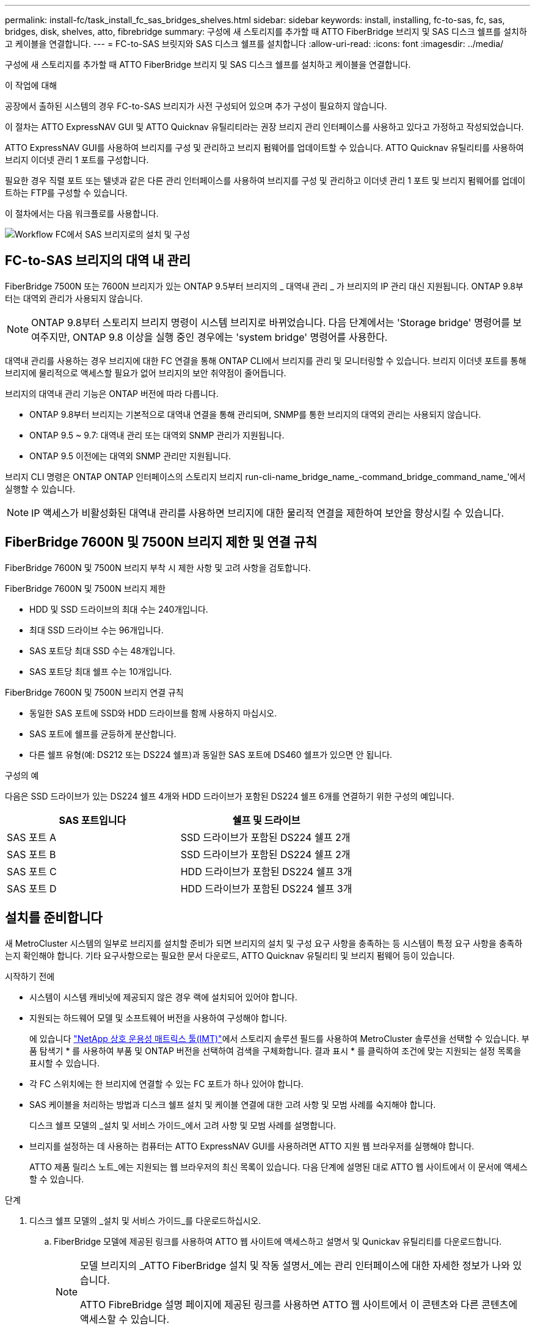 ---
permalink: install-fc/task_install_fc_sas_bridges_shelves.html 
sidebar: sidebar 
keywords: install, installing, fc-to-sas, fc, sas, bridges, disk, shelves, atto, fibrebridge 
summary: 구성에 새 스토리지를 추가할 때 ATTO FiberBridge 브리지 및 SAS 디스크 쉘프를 설치하고 케이블을 연결합니다. 
---
= FC-to-SAS 브릿지와 SAS 디스크 쉘프를 설치합니다
:allow-uri-read: 
:icons: font
:imagesdir: ../media/


[role="lead"]
구성에 새 스토리지를 추가할 때 ATTO FiberBridge 브리지 및 SAS 디스크 쉘프를 설치하고 케이블을 연결합니다.

.이 작업에 대해
공장에서 출하된 시스템의 경우 FC-to-SAS 브리지가 사전 구성되어 있으며 추가 구성이 필요하지 않습니다.

이 절차는 ATTO ExpressNAV GUI 및 ATTO Quicknav 유틸리티라는 권장 브리지 관리 인터페이스를 사용하고 있다고 가정하고 작성되었습니다.

ATTO ExpressNAV GUI를 사용하여 브리지를 구성 및 관리하고 브리지 펌웨어를 업데이트할 수 있습니다. ATTO Quicknav 유틸리티를 사용하여 브리지 이더넷 관리 1 포트를 구성합니다.

필요한 경우 직렬 포트 또는 텔넷과 같은 다른 관리 인터페이스를 사용하여 브리지를 구성 및 관리하고 이더넷 관리 1 포트 및 브리지 펌웨어를 업데이트하는 FTP를 구성할 수 있습니다.

이 절차에서는 다음 워크플로를 사용합니다.

image::../media/workflow_bridge_installation_and_configuration.gif[Workflow FC에서 SAS 브리지로의 설치 및 구성]



== FC-to-SAS 브리지의 대역 내 관리

FiberBridge 7500N 또는 7600N 브리지가 있는 ONTAP 9.5부터 브리지의 _ 대역내 관리 _ 가 브리지의 IP 관리 대신 지원됩니다. ONTAP 9.8부터는 대역외 관리가 사용되지 않습니다.


NOTE: ONTAP 9.8부터 스토리지 브리지 명령이 시스템 브리지로 바뀌었습니다. 다음 단계에서는 'Storage bridge' 명령어를 보여주지만, ONTAP 9.8 이상을 실행 중인 경우에는 'system bridge' 명령어를 사용한다.

대역내 관리를 사용하는 경우 브리지에 대한 FC 연결을 통해 ONTAP CLI에서 브리지를 관리 및 모니터링할 수 있습니다. 브리지 이더넷 포트를 통해 브리지에 물리적으로 액세스할 필요가 없어 브리지의 보안 취약점이 줄어듭니다.

브리지의 대역내 관리 기능은 ONTAP 버전에 따라 다릅니다.

* ONTAP 9.8부터 브리지는 기본적으로 대역내 연결을 통해 관리되며, SNMP를 통한 브리지의 대역외 관리는 사용되지 않습니다.
* ONTAP 9.5 ~ 9.7: 대역내 관리 또는 대역외 SNMP 관리가 지원됩니다.
* ONTAP 9.5 이전에는 대역외 SNMP 관리만 지원됩니다.


브리지 CLI 명령은 ONTAP ONTAP 인터페이스의 스토리지 브리지 run-cli-name_bridge_name_-command_bridge_command_name_'에서 실행할 수 있습니다.


NOTE: IP 액세스가 비활성화된 대역내 관리를 사용하면 브리지에 대한 물리적 연결을 제한하여 보안을 향상시킬 수 있습니다.



== FiberBridge 7600N 및 7500N 브리지 제한 및 연결 규칙

FiberBridge 7600N 및 7500N 브리지 부착 시 제한 사항 및 고려 사항을 검토합니다.

.FiberBridge 7600N 및 7500N 브리지 제한
* HDD 및 SSD 드라이브의 최대 수는 240개입니다.
* 최대 SSD 드라이브 수는 96개입니다.
* SAS 포트당 최대 SSD 수는 48개입니다.
* SAS 포트당 최대 쉘프 수는 10개입니다.


.FiberBridge 7600N 및 7500N 브리지 연결 규칙
* 동일한 SAS 포트에 SSD와 HDD 드라이브를 함께 사용하지 마십시오.
* SAS 포트에 쉘프를 균등하게 분산합니다.
* 다른 쉘프 유형(예: DS212 또는 DS224 쉘프)과 동일한 SAS 포트에 DS460 쉘프가 있으면 안 됩니다.


.구성의 예
다음은 SSD 드라이브가 있는 DS224 쉘프 4개와 HDD 드라이브가 포함된 DS224 쉘프 6개를 연결하기 위한 구성의 예입니다.

[cols="2*"]
|===
| SAS 포트입니다 | 쉘프 및 드라이브 


| SAS 포트 A | SSD 드라이브가 포함된 DS224 쉘프 2개 


| SAS 포트 B | SSD 드라이브가 포함된 DS224 쉘프 2개 


| SAS 포트 C | HDD 드라이브가 포함된 DS224 쉘프 3개 


| SAS 포트 D | HDD 드라이브가 포함된 DS224 쉘프 3개 
|===


== 설치를 준비합니다

새 MetroCluster 시스템의 일부로 브리지를 설치할 준비가 되면 브리지의 설치 및 구성 요구 사항을 충족하는 등 시스템이 특정 요구 사항을 충족하는지 확인해야 합니다. 기타 요구사항으로는 필요한 문서 다운로드, ATTO Quicknav 유틸리티 및 브리지 펌웨어 등이 있습니다.

.시작하기 전에
* 시스템이 시스템 캐비닛에 제공되지 않은 경우 랙에 설치되어 있어야 합니다.
* 지원되는 하드웨어 모델 및 소프트웨어 버전을 사용하여 구성해야 합니다.
+
에 있습니다 https://mysupport.netapp.com/matrix["NetApp 상호 운용성 매트릭스 툴(IMT)"]에서 스토리지 솔루션 필드를 사용하여 MetroCluster 솔루션을 선택할 수 있습니다. 부품 탐색기 * 를 사용하여 부품 및 ONTAP 버전을 선택하여 검색을 구체화합니다. 결과 표시 * 를 클릭하여 조건에 맞는 지원되는 설정 목록을 표시할 수 있습니다.

* 각 FC 스위치에는 한 브리지에 연결할 수 있는 FC 포트가 하나 있어야 합니다.
* SAS 케이블을 처리하는 방법과 디스크 쉘프 설치 및 케이블 연결에 대한 고려 사항 및 모범 사례를 숙지해야 합니다.
+
디스크 쉘프 모델의 _설치 및 서비스 가이드_에서 고려 사항 및 모범 사례를 설명합니다.

* 브리지를 설정하는 데 사용하는 컴퓨터는 ATTO ExpressNAV GUI를 사용하려면 ATTO 지원 웹 브라우저를 실행해야 합니다.
+
ATTO 제품 릴리스 노트_에는 지원되는 웹 브라우저의 최신 목록이 있습니다. 다음 단계에 설명된 대로 ATTO 웹 사이트에서 이 문서에 액세스할 수 있습니다.



.단계
. 디스크 쉘프 모델의 _설치 및 서비스 가이드_를 다운로드하십시오.
+
.. FiberBridge 모델에 제공된 링크를 사용하여 ATTO 웹 사이트에 액세스하고 설명서 및 Qunickav 유틸리티를 다운로드합니다.
+
[NOTE]
====
모델 브리지의 _ATTO FiberBridge 설치 및 작동 설명서_에는 관리 인터페이스에 대한 자세한 정보가 나와 있습니다.

ATTO FibreBridge 설명 페이지에 제공된 링크를 사용하면 ATTO 웹 사이트에서 이 콘텐츠와 다른 콘텐츠에 액세스할 수 있습니다.

====


. 권장되는 브리지 관리 인터페이스, ATTO ExpressNAV GUI 및 ATTO Qunav 유틸리티를 사용하는 데 필요한 하드웨어 및 정보를 수집합니다.
+
.. 기본 사용자 이름과 암호가 아닌 사용자 이름 및 암호를 확인합니다(브리지 액세스용).
+
기본 사용자 이름과 암호를 변경해야 합니다.

.. 브리지의 IP 관리를 구성하는 경우 브리지와 함께 제공되는 차폐 이더넷 케이블이 필요합니다(브리지 이더넷 관리 1 포트에서 네트워크로 연결).
.. 브리지의 IP 관리를 구성하려면 각 브리지의 이더넷 관리 1 포트에 대한 IP 주소, 서브넷 마스크 및 게이트웨이 정보가 필요합니다.
.. 설정에 사용 중인 컴퓨터에서 VPN 클라이언트를 비활성화합니다.
+
활성 VPN 클라이언트는 브리지에 대한 Quicknav 스캔을 실패하게 합니다.







== FC-to-SAS 브리지 및 SAS 쉘프를 설치합니다

시스템이 ""설치 준비""의 모든 요구 사항을 충족하는지 확인한 후 새 시스템을 설치할 수 있습니다.

.이 작업에 대해
* 두 사이트의 디스크 및 쉘프 구성은 동일해야 합니다.
+
미러링되지 않은 애그리게이트를 사용하는 경우, 각 사이트의 디스크 및 쉘프 구성이 다를 수 있습니다.

+

NOTE: 재해 복구 그룹의 모든 디스크는 미러링된 Aggregate 또는 미러링되지 않은 Aggregate에 사용되는 디스크에 관계없이 동일한 유형의 연결을 사용해야 하며 재해 복구 그룹 내의 모든 노드에 표시되어야 합니다.

* 파이버 브리지 브리지에도 50미크론 다중 모드 광섬유 케이블을 사용한 디스크 선반, FC 스위치 및 백업 테이프 장치의 최대 거리에 대한 시스템 연결 요구 사항이 적용됩니다.
+
https://hwu.netapp.com["NetApp Hardware Universe를 참조하십시오"^]



[NOTE]
====
다음 선반과 FiberBridge 7500N 또는 7600N 브리지의 추가 케이블 연결 없이 대역내 ACP가 지원됩니다.

* ONTAP 9.2 이상을 사용하는 7500N 또는 7600N 브리지 뒤의 IOM12(DS460C)
* IOM12(DS212C 및 DS224C)가 ONTAP 9.1 이상을 사용하는 7500N 또는 7600N 브리지에 있습니다


====

NOTE: MetroCluster 구성의 SAS 쉘프는 ACP 케이블 연결을 지원하지 않습니다.



=== 필요한 경우 FiberBridge 7600N 브리지에서 IP 포트 액세스를 활성화합니다

9.5 이전 버전의 ONTAP를 사용 중이거나 텔넷 또는 기타 IP 포트 프로토콜 및 서비스(FTP, ExpressNAV, ICMP 또는 Quicknav)를 사용하여 FiberBridge 7600N 브리지에 대한 대역외 액세스를 사용하려는 경우 콘솔 포트를 통해 액세스 서비스를 활성화할 수 있습니다.

.이 작업에 대해
ATTO FiberBridge 7500N 브리지와 달리 FiberBridge 7600N 브리지는 모든 IP 포트 프로토콜 및 서비스가 비활성화된 상태로 출하됩니다.

ONTAP 9.5부터 브리지의 _ 대역 내 관리 _ 가 지원됩니다. 즉, 브리지에 대한 FC 연결을 통해 ONTAP CLI에서 브리지를 구성 및 모니터링할 수 있습니다. 브리지 이더넷 포트를 통해 브리지에 물리적으로 액세스할 필요는 없으며 브리지 사용자 인터페이스는 필요하지 않습니다.

ONTAP 9.8부터 브리지의 _ 대역내 관리 _ 가 기본적으로 지원되며 대역외 SNMP 관리는 사용되지 않습니다.

이 작업은 브리지 관리를 위해 대역내 관리를 사용하지 않는 경우 * 필요합니다. 이 경우 이더넷 관리 포트를 통해 브리지를 구성해야 합니다.

.단계
. 직렬 케이블을 FiberBridge 7600N 브리지의 직렬 포트에 연결하여 브리지 콘솔 인터페이스에 액세스합니다.
. 콘솔을 사용하여 액세스 서비스를 활성화한 다음 구성을 저장합니다.
+
"이것도 안 됐습니다.

+
'구구성'을 선택합니다

+
이 'show closeport none' 명령어는 브리지의 모든 접속 서비스를 가능하게 한다.

. 필요한 경우 'show closeport' 명령을 실행하여 필요한 모든 서비스가 비활성화될 때까지 명령을 반복하여 서비스를 비활성화합니다.
+
--
'Set closeport_service_'를 선택합니다

세트 closeport 명령은 한 번에 하나의 서비스를 비활성화합니다.

매개변수 '_service_'을(를) 다음 중 하나로 지정할 수 있습니다.

** 고속도로
** FTP
** ICMP
** 두께
** SNMP를 선택합니다
** 텔넷


'Get closeport' 명령어를 이용하여 특정 프로토콜이 활성화 또는 비활성화되었는지 확인할 수 있다.

--
. SNMP를 사용하는 경우 다음 명령을 실행해야 합니다.
+
'SNMP 설정 사용'을 선택합니다

+
SNMP는 별도의 enable 명령을 필요로 하는 유일한 프로토콜입니다.

. 구성을 저장합니다.
+
'구구성'을 선택합니다





=== FC-to-SAS 브리지를 구성합니다

FC-to-SAS 브릿지의 모델을 케이블로 연결하기 전에 FiberBridge 소프트웨어에서 설정을 구성해야 합니다.

.시작하기 전에
브리지 대역 내 관리를 사용할지 여부를 결정해야 합니다.


NOTE: ONTAP 9.8부터 스토리지 브리지 명령이 시스템 브리지로 바뀌었습니다. 다음 단계에서는 'Storage bridge' 명령어를 보여주지만, ONTAP 9.8 이상을 실행 중인 경우에는 'system bridge' 명령어를 사용한다.

.이 작업에 대해
IP 관리 대신 브리지의 대역 내 관리를 사용하는 경우 관련 단계에 설명된 대로 이더넷 포트 및 IP 설정 구성 단계를 건너뛸 수 있습니다.

.단계
. 포트 속도를 115000 bauds로 설정하여 ATTO FiberBridge에서 직렬 콘솔 포트를 구성합니다.
+
[listing]
----
get serialportbaudrate
SerialPortBaudRate = 115200

Ready.

set serialportbaudrate 115200

Ready. *
saveconfiguration
Restart is necessary....
Do you wish to restart (y/n) ? y
----
. 대역내 관리를 위해 구성하는 경우 FiberBridge RS-232 직렬 포트의 케이블을 PC의 직렬(COM) 포트에 연결합니다.
+
직렬 연결은 초기 구성에 사용된 다음 ONTAP 및 FC 포트를 통한 대역내 관리를 사용하여 브리지를 모니터링 및 관리할 수 있습니다.

. IP 관리를 구성하는 경우 이더넷 케이블을 사용하여 각 브리지의 이더넷 관리 1 포트를 네트워크에 연결합니다.
+
ONTAP 9.5 이상을 실행하는 시스템에서 대역내 관리를 사용하여 이더넷 포트가 아닌 FC 포트를 통해 브리지에 액세스할 수 있습니다. ONTAP 9.8부터는 대역내 관리만 지원되며 SNMP 관리는 사용되지 않습니다.

+
이더넷 관리 1 포트를 사용하면 브리지 펌웨어(ATTO ExpressNAV 또는 FTP 관리 인터페이스 사용)를 빠르게 다운로드하고 코어 파일을 검색하고 로그를 추출할 수 있습니다.

. IP 관리를 위해 구성하는 경우 브리지 모델에 대한 _ATTO FiberBridge 설치 및 작동 설명서_의 2.0절에 나와 있는 절차에 따라 각 브리지에 대해 이더넷 관리 1 포트를 구성합니다.
+
ONTAP 9.5 이상을 실행하는 시스템에서 대역내 관리를 사용하여 이더넷 포트가 아닌 FC 포트를 통해 브리지에 액세스할 수 있습니다. ONTAP 9.8부터는 대역내 관리만 지원되며 SNMP 관리는 사용되지 않습니다.

+
Quicknav를 실행하여 이더넷 관리 포트를 구성하는 경우 이더넷 케이블로 연결된 이더넷 관리 포트만 구성됩니다. 예를 들어, 이더넷 관리 2 포트도 구성하려면 이더넷 케이블을 포트 2에 연결하고 Quicknav를 실행해야 합니다.

. 브리지를 구성합니다.
+
지정한 사용자 이름과 암호를 기록해 두어야 합니다.

+

NOTE: ATTO FiberBridge 7600N 또는 7500N에서 시간 동기화를 구성하지 마십시오. ONTAP에서 브리지가 검색된 후 ATTO FiberBridge 7600N 또는 7500N에 대한 시간 동기화가 클러스터 시간으로 설정됩니다. 또한 하루에 한 번 주기적으로 동기화됩니다. 사용된 표준 시간대는 GMT로 변경할 수 없습니다.

+
.. IP 관리를 구성하는 경우 브리지의 IP 설정을 구성합니다.
+
ONTAP 9.5 이상을 실행하는 시스템에서 대역내 관리를 사용하여 이더넷 포트가 아닌 FC 포트를 통해 브리지에 액세스할 수 있습니다. ONTAP 9.8부터는 대역내 관리만 지원되며 SNMP 관리는 사용되지 않습니다.

+
Qunav 유틸리티 없이 IP 주소를 설정하려면 FiberBridge에 대한 직렬 연결이 있어야 합니다.

+
CLI를 사용하는 경우 다음 명령을 실행해야 합니다.

+
세트 ipaddress mp1 ip-address

+
세트 ipsubnetmask mp1 subnet-mask

+
Set ipgateway mp1 x.x.x.x"입니다

+
세트 ipdhcp mp1이 비활성화되었습니다

+
세트 에테더넷스피드 mp1 1000

.. 브리지 이름을 구성합니다.
+
--
브리지는 MetroCluster 구성 내에서 각각 고유한 이름을 가져야 합니다.

각 사이트의 스택 그룹 하나에 대한 브리지 이름 예:

*** Bridge_A_1a
*** Bridge_a_1b
*** Bridge_B_1a
*** Bridge_B_1b


CLI를 사용하는 경우 다음 명령을 실행해야 합니다.

'Set bridgename_bridge_name _'

--
.. ONTAP 9.4 이하를 실행하는 경우 브리지에서 SNMP를 활성화합니다.
+
'SNMP 설정 사용'을 선택합니다

+
ONTAP 9.5 이상을 실행하는 시스템에서 대역내 관리를 사용하여 이더넷 포트가 아닌 FC 포트를 통해 브리지에 액세스할 수 있습니다. ONTAP 9.8부터는 대역내 관리만 지원되며 SNMP 관리는 사용되지 않습니다.



. 브리지 FC 포트를 구성합니다.
+
.. 브리지 FC 포트의 데이터 속도/속도를 구성합니다.
+
--
지원되는 FC 데이터 속도는 모델 브리지에 따라 다릅니다.

*** FiberBridge 7600N 브리지는 최대 32, 16 또는 8Gbps를 지원합니다.
*** FiberBridge 7500N 브리지는 최대 16, 8 또는 4Gbps를 지원합니다.



NOTE: 선택한 FCDataRate 속도는 브리지 포트가 연결되는 컨트롤러 모듈의 브리지 및 FC 포트에서 지원하는 최대 속도로 제한됩니다. 케이블 연결 거리가 SFP 및 기타 하드웨어의 제한을 초과해서는 안 됩니다.

CLI를 사용하는 경우 다음 명령을 실행해야 합니다.

`set FCDataRate <port-number> <port-speed>`

--
.. FiberBridge 7500N 브리지를 구성하는 경우 포트가 "PTP"에 사용하는 연결 모드를 구성합니다.
+

NOTE: FiberBridge 7600N 브리지를 구성할 때는 FCConnMode 설정이 필요하지 않습니다.

+
CLI를 사용하는 경우 다음 명령을 실행해야 합니다.

+
`set FCConnMode <port-number> ptp`

.. FiberBridge 7600N 또는 7500N 브리지를 구성하는 경우 FC2 포트를 구성하거나 비활성화해야 합니다.
+
*** 두 번째 포트를 사용하는 경우 FC2 포트에 대해 이전 하위 단계를 반복해야 합니다.
*** 두 번째 포트를 사용하지 않는 경우 포트를 비활성화해야 합니다.
+
`FCPortDisable <port-number>`

+
다음 예는 FC 포트 2의 비활성화 상태를 보여줍니다.

+
[listing]
----
FCPortDisable 2

Fibre Channel Port 2 has been disabled.

----


.. FiberBridge 7600N 또는 7500N 브리지를 구성하는 경우 사용하지 않는 SAS 포트를 비활성화합니다.
+
--
'SASPortDisable_SAS-PORT_'를 선택합니다


NOTE: SAS 포트 A~D는 기본적으로 활성화되어 있습니다. 사용하지 않는 SAS 포트는 비활성화해야 합니다.

SAS 포트 A만 사용하는 경우 SAS 포트 B, C 및 D를 비활성화해야 합니다. 다음 예는 SAS 포트 B의 비활성화를 보여줍니다 마찬가지로 SAS 포트 C와 D를 비활성화해야 합니다.

[listing]
----
SASPortDisable b

SAS Port B has been disabled.
----
--


. 브리지에 대한 액세스를 보호하고 브리지의 구성을 저장합니다. 시스템이 실행 중인 ONTAP 버전에 따라 아래에서 옵션을 선택합니다.
+
[cols="1,3"]
|===


| ONTAP 버전입니다 | 단계 


 a| 
* ONTAP 9.5 이상 *
 a| 
.. 브리지 상태 보기:
+
'스토리지 브리지 쇼'

+
출력에는 고정되지 않은 브리지가 표시됩니다.

.. 브리지 보안:
+
'괴한다리'





 a| 
* ONTAP 9.4 이하 *
 a| 
.. 브리지 상태 보기:
+
'스토리지 브리지 쇼'

+
출력에는 고정되지 않은 브리지가 표시됩니다.

.. 비보안 브리지 포트의 상태를 확인합니다.
+
'정보'

+
출력에는 이더넷 포트 MP1 및 MP2의 상태가 표시됩니다.

.. 이더넷 포트 MP1이 활성화된 경우 다음을 실행합니다.
+
'Eet EthernetPort mp1 disabled'

+
이더넷 포트 MP2도 활성화된 경우 포트 MP2에 대해 이전 하위 단계를 반복합니다.

.. 브리지의 구성을 저장합니다.
+
다음 명령을 실행해야 합니다.

+
'SaveConfiguration

+
펌웨어 재시작

+
브리지를 재시작하라는 메시지가 나타납니다.



|===
. MetroCluster 구성을 완료한 후 'flashimages' 명령을 사용하여 FiberBridge 펌웨어 버전을 확인하고 브리지가 지원되는 최신 버전을 사용하지 않는 경우 구성의 모든 브리지에서 펌웨어를 업데이트합니다.
+
link:../maintain/index.html["MetroCluster 부품 유지 관리"]





=== IOM12 모듈을 사용하여 디스크 쉘프와 FibreBridge 7600N 또는 7500N 브리지를 케이블로 연결합니다

브리지를 구성한 후 새 시스템의 케이블 연결을 시작할 수 있습니다.

.이 작업에 대해
디스크 쉘프의 경우 당김 탭을 아래로 향하게 하여(커넥터 아래쪽에 있음) SAS 케이블 커넥터를 삽입합니다.

.단계
. 각 스택의 디스크 쉘프를 데이지 체인 방식으로 연결:
+
.. 스택의 논리적 첫 번째 쉘프부터 시작하여 스택의 각 IOM A가 연결될 때까지 IOM A 포트 3을 다음 쉘프의 IOM A 포트 1에 연결합니다.
.. IOM B에 대해 이전 하위 단계를 반복합니다
.. 각 스택에 대해 이전 하위 단계를 반복합니다.


+
디스크 쉘프 모델의 _설치 및 서비스 가이드_에서 디스크 쉘프 데이지 체인 방식으로 연결되는 방법에 대한 자세한 정보를 얻을 수 있습니다.

. 디스크 쉘프의 전원을 켠 다음 쉘프 ID를 설정합니다.
+
** 각 디스크 쉘프의 전원을 껐다가 다시 켜야 합니다.
** 쉘프 ID는 각 MetroCluster DR 그룹(두 사이트 포함)의 각 SAS 디스크 쉘프에 대해 고유해야 합니다.


. 디스크 쉘프를 FiberBridge 브리지에 연결합니다.
+
.. 디스크 쉘프 첫 번째 스택의 경우, 첫 번째 쉘프의 케이블 IOM A를 FiberBridge A의 SAS 포트 A에, 마지막 쉘프의 케이블 IOM B를 FiberBridge B의 SAS 포트 A에 연결합니다
.. 추가 쉘프 스택의 경우 FiberBridge 브리지에서 사용 가능한 다음 SAS 포트를 사용하여 이전 단계를 반복하고, 두 번째 스택의 경우 포트 B, 세 번째 스택의 경우 포트 C, 네 번째 스택의 경우 포트 D를 사용합니다.
.. 케이블링 중에 IOM12 모듈 기반 스택을 별도의 SAS 포트에 연결되어 있는 한 동일한 브리지에 연결합니다.
+
--

NOTE: 각 스택은 IOM의 다양한 모델을 사용할 수 있지만 스택 내의 모든 디스크 쉘프는 동일한 모델을 사용해야 합니다.

다음 그림에서는 FiberBridge 7600N 또는 7500N 브리지 쌍에 연결된 디스크 쉘프를 보여 줍니다.

image::../media/mcc_cabling_bridge_and_sas3_stack_with_7500n_and_multiple_stacks.gif[여러 SAS3 스택이 있는 FibreBridge를 위한 MetroCluster 케이블링]

--






=== 브리지 FC 포트의 연결 및 케이블 연결을 확인합니다

각 브리지가 모든 디스크 드라이브를 감지할 수 있는지 확인한 다음 각 브리지를 로컬 FC 스위치에 케이블로 연결해야 합니다.

.단계
. [[step1_bridge] 각 브리지가 연결된 모든 디스크 드라이브와 디스크 쉘프를 검색할 수 있는지 확인합니다.
+
[cols="1,3"]
|===


| 를 사용하는 경우... | 그러면... 


 a| 
ATTO ExpressNAV GUI
 a| 
.. 지원되는 웹 브라우저의 브라우저 상자에 브리지의 IP 주소를 입력합니다.
+
링크가 있는 IP 주소를 입력한 브리지의 ATTO FiberBridge 홈페이지로 이동합니다.

.. 링크를 클릭한 다음 브리지를 구성할 때 지정한 사용자 이름과 암호를 입력합니다.
+
브리지의 ATTO FiberBridge 상태 페이지가 나타나고 왼쪽 메뉴가 나타납니다.

.. 고급 * 을 클릭합니다.
.. sastargaTS 명령을 사용하여 연결된 장치를 확인한 다음 * 제출 * 을 클릭합니다.




 a| 
직렬 포트 연결
 a| 
연결된 장치 보기:

'아스타우다스다'

|===
+
출력에는 브리지가 연결된 장치(디스크 및 디스크 쉘프)가 표시됩니다. 출력 줄은 순차적으로 번호가 매겨지며, 이를 통해 장치의 수를 빠르게 계산할 수 있습니다. 예를 들어, 다음 출력에서는 10개의 디스크가 연결되어 있음을 보여 줍니다.

+
[listing]
----
Tgt VendorID ProductID        Type        SerialNumber
  0 NETAPP   X410_S15K6288A15 DISK        3QP1CLE300009940UHJV
  1 NETAPP   X410_S15K6288A15 DISK        3QP1ELF600009940V1BV
  2 NETAPP   X410_S15K6288A15 DISK        3QP1G3EW00009940U2M0
  3 NETAPP   X410_S15K6288A15 DISK        3QP1EWMP00009940U1X5
  4 NETAPP   X410_S15K6288A15 DISK        3QP1FZLE00009940G8YU
  5 NETAPP   X410_S15K6288A15 DISK        3QP1FZLF00009940TZKZ
  6 NETAPP   X410_S15K6288A15 DISK        3QP1CEB400009939MGXL
  7 NETAPP   X410_S15K6288A15 DISK        3QP1G7A900009939FNTT
  8 NETAPP   X410_S15K6288A15 DISK        3QP1FY0T00009940G8PA
  9 NETAPP   X410_S15K6288A15 DISK        3QP1FXW600009940VERQ
----
+

NOTE: 출력 시작 부분에 ""응답 잘림"" 텍스트가 나타나면 텔넷을 사용하여 브리지에 연결하고 같은 명령을 입력하여 모든 출력을 볼 수 있습니다.

. 명령 출력에 브리지가 연결될 스택의 모든 디스크 및 디스크 쉘프에 연결되어 있는지 확인합니다.
+
[cols="1,3"]
|===


| 출력이 다음과 같은 경우... | 그러면... 


 a| 
정답입니다
 a| 
반복합니다 <<step1_bridge,1단계>> 각 나머지 브리지에 대해.



 a| 
정답이 아닙니다
 a| 
.. 케이블을 반복하여 SAS 케이블이 느슨한지 확인하거나 SAS 케이블을 수정합니다.
+
<<IOM12 모듈을 사용하여 디스크 쉘프와 FibreBridge 7600N 또는 7500N 브리지를 케이블로 연결합니다>>

.. 반복합니다 <<step1_bridge,1단계>>.


|===
. 구성 및 스위치 모델, FC-to-SAS 브리지 모델을 위해 표의 케이블을 사용하여 각 브리지를 로컬 FC 스위치에 연결합니다.
+

IMPORTANT: FiberBridge 7500N 브리지의 두 번째 FC 포트 연결은 조닝이 완료될 때까지 케이블로 연결해서는 안 됩니다.

+
사용 중인 ONTAP 버전에 대한 포트 할당을 참조하십시오.

. 파트너 사이트의 브리지에서 이전 단계를 반복합니다.


.관련 정보
FC 스위치에 케이블을 연결할 때 지정된 포트 할당을 사용하고 있는지 확인해야 합니다.

link:concept_port_assignments_for_fc_switches_when_using_ontap_9_1_and_later.html["FC 스위치에 대한 포트 할당"]



== FiberBridge 브리지를 고정하거나 고정하지 않습니다

ONTAP 9.5부터 브리지에서 안전하지 않을 수 있는 이더넷 프로토콜을 쉽게 비활성화하여 브리지를 보호할 수 있습니다. 이렇게 하면 브리지의 이더넷 포트가 비활성화됩니다. 이더넷 액세스를 다시 설정할 수도 있습니다.

.이 작업에 대해
* 브리지의 보안을 설정하면 브리지에서 텔넷 및 기타 IP 포트 프로토콜과 서비스(FTP, ExpressNAV, ICMP 또는 Quicknav)가 비활성화됩니다.
* 이 절차에서는 ONTAP 9.5부터 사용할 수 있는 ONTAP 프롬프트를 사용하여 대역외 관리를 사용합니다.
+
대역외 관리를 사용하지 않는 경우 브리지 CLI에서 명령을 실행할 수 있습니다.

* "unsecurebridge" 명령을 사용하여 이더넷 포트를 다시 활성화할 수 있습니다.
* ONTAP 9.7 및 이전 버전에서는 ATTO FiberBridge에서 'ecurebridge' 명령을 실행하면 파트너 클러스터의 브리지 상태가 올바르게 업데이트되지 않을 수 있습니다. 이 경우 협력클러스터에서 'ecurebridge' 명령어를 실행한다.



NOTE: ONTAP 9.8부터 스토리지 브리지 명령이 시스템 브리지로 바뀌었습니다. 다음 단계에서는 'Storage bridge' 명령어를 보여주지만, ONTAP 9.8 이상을 실행 중인 경우에는 'system bridge' 명령어를 사용한다.

.단계
. 브리지가 포함된 클러스터의 ONTAP 프롬프트에서 브리지의 보안을 설정하거나 보안을 해제합니다.
+
** 다음 명령을 사용하여 bridge_a_1을 보호합니다.
+
'cluster_a> storage bridge run-cli-bridge_a_1-command securebridge

** 다음 명령을 실행하면 bridge_a_1의 보안이 해제됩니다.
+
'cluster_a> storage bridge run-CLI-bridge bridge_a_1 - command unsecurebridge



. 브리지가 포함된 클러스터의 ONTAP 프롬프트에서 브리지 구성을 저장합니다.
+
'Storage bridge run-cli-bridge_bridge-name_-command saveconturation'

+
다음 명령을 사용하여 bridge_a_1을 보호합니다.

+
'cluster_a> storage bridge run-cli-bridge bridge_a_1 - command savececonturation'

. 브리지가 포함된 클러스터의 ONTAP 프롬프트에서 브리지의 펌웨어를 재시작합니다.
+
'Storage bridge run-cli-bridge_bridge-name_-command firmwarerestart'

+
다음 명령을 사용하여 bridge_a_1을 보호합니다.

+
'cluster_a> storage bridge run-cli-bridge_a_1 - 명령 firmwarerestart'


